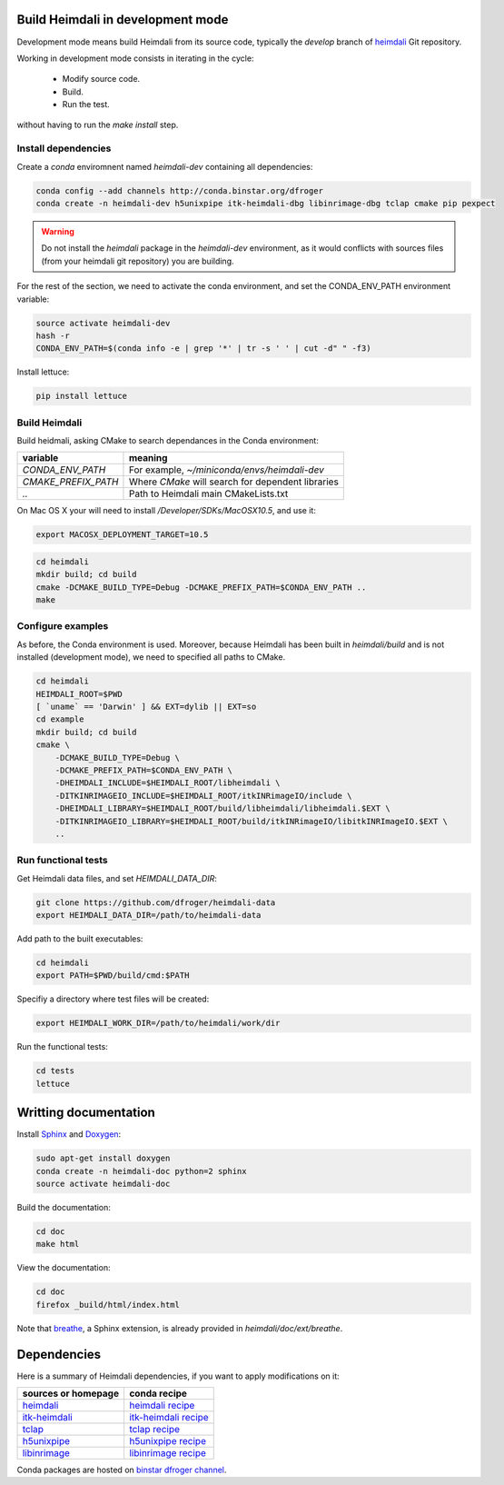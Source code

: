Build Heimdali in development mode
====================================

Development mode means build Heimdali from its source code, typically the
`develop` branch of heimdali_ Git repository.

Working in development mode consists in iterating in the cycle:

  - Modify source code.
  - Build.
  - Run the test.

without having to run the `make install` step.

Install dependencies
--------------------

Create a `conda` enviromnent named `heimdali-dev` containing all dependencies:

.. code-block:: bash

    conda config --add channels http://conda.binstar.org/dfroger
    conda create -n heimdali-dev h5unixpipe itk-heimdali-dbg libinrimage-dbg tclap cmake pip pexpect

.. warning::

    Do not install the `heimdali` package in the `heimdali-dev` environment,
    as it would conflicts with sources files (from your heimdali git
    repository) you are building.

For the rest of the section, we need to activate the conda environment, and
set the CONDA_ENV_PATH environment variable:

.. code-block:: bash

    source activate heimdali-dev
    hash -r
    CONDA_ENV_PATH=$(conda info -e | grep '*' | tr -s ' ' | cut -d" " -f3)
   
Install lettuce:

.. code-block:: bash

    pip install lettuce

Build Heimdali
--------------------

Build heidmali, asking CMake to search dependances in the Conda environment:

+------------------------+----------------------------------------------------+
| variable               |    meaning                                         |
+========================+====================================================+
| `CONDA_ENV_PATH`       | For example, `~/miniconda/envs/heimdali-dev`       |
+------------------------+----------------------------------------------------+
| `CMAKE_PREFIX_PATH`    | Where `CMake` will search for dependent libraries  |
+------------------------+----------------------------------------------------+
| `..`                   | Path to Heimdali main CMakeLists.txt               |
+------------------------+----------------------------------------------------+

On Mac OS X your will need to install `/Developer/SDKs/MacOSX10.5`, and use it:

.. code-block:: bash

    export MACOSX_DEPLOYMENT_TARGET=10.5

.. code-block:: bash

    cd heimdali
    mkdir build; cd build
    cmake -DCMAKE_BUILD_TYPE=Debug -DCMAKE_PREFIX_PATH=$CONDA_ENV_PATH ..
    make

Configure examples
--------------------

As before, the Conda environment is used. Moreover, because Heimdali has been
built in `heimdali/build` and is not installed (development mode), we need to
specified all paths to CMake.

.. code-block:: bash

    cd heimdali
    HEIMDALI_ROOT=$PWD
    [ `uname` == 'Darwin' ] && EXT=dylib || EXT=so
    cd example
    mkdir build; cd build
    cmake \
        -DCMAKE_BUILD_TYPE=Debug \
        -DCMAKE_PREFIX_PATH=$CONDA_ENV_PATH \
        -DHEIMDALI_INCLUDE=$HEIMDALI_ROOT/libheimdali \
        -DITKINRIMAGEIO_INCLUDE=$HEIMDALI_ROOT/itkINRimageIO/include \
        -DHEIMDALI_LIBRARY=$HEIMDALI_ROOT/build/libheimdali/libheimdali.$EXT \
        -DITKINRIMAGEIO_LIBRARY=$HEIMDALI_ROOT/build/itkINRimageIO/libitkINRImageIO.$EXT \
        ..

Run functional tests
--------------------

Get Heimdali data files, and set `HEIMDALI_DATA_DIR`:

.. code-block:: bash

    git clone https://github.com/dfroger/heimdali-data
    export HEIMDALI_DATA_DIR=/path/to/heimdali-data

Add path to the built executables:

.. code-block:: bash

    cd heimdali
    export PATH=$PWD/build/cmd:$PATH

Specifiy a directory where test files will be created:

.. code-block:: bash

    export HEIMDALI_WORK_DIR=/path/to/heimdali/work/dir


Run the functional tests:

.. code-block:: bash

    cd tests
    lettuce

Writting documentation
====================================


Install Sphinx_ and Doxygen_:

.. code-block:: bash

    sudo apt-get install doxygen
    conda create -n heimdali-doc python=2 sphinx
    source activate heimdali-doc

Build the documentation:

.. code-block:: bash
    
    cd doc
    make html

View the documentation:

.. code-block:: bash

    cd doc
    firefox _build/html/index.html

Note that breathe_, a Sphinx extension, is already provided in
`heimdali/doc/ext/breathe`.

Dependencies
====================================

Here is a summary of Heimdali dependencies, if you want to apply modifications on
it:

+-----------------------------+------------------------+
| sources or homepage         | conda recipe           |
+=============================+========================+
| heimdali_                   | `heimdali recipe`_     |
+-----------------------------+------------------------+
| itk-heimdali_               | `itk-heimdali recipe`_ |
+-----------------------------+------------------------+
| tclap_                      | `tclap recipe`_        |
+-----------------------------+------------------------+
| h5unixpipe_                 | `h5unixpipe recipe`_   |
+-----------------------------+------------------------+
| libinrimage_                | `libinrimage recipe`_  |
+-----------------------------+------------------------+

Conda packages are hosted on `binstar dfroger channel`_.

.. _Sphinx: http://sphinx-doc.org/
.. _Doxygen: www.doxygen.org/
.. _breathe: https://breathe.readthedocs.org
.. _heimdali: https://github.com/dfroger/heimdali
.. _heimdali recipe: https://github.com/dfroger/heimdali/tree/master/conda-recipe
.. _itk-heimdali: https://github.com/dfroger/itk/tree/heimdali
.. _itk-heimdali recipe: https://github.com/dfroger/df-conda-recipe/tree/master/itk-heimdali
.. _tclap: http://tclap.sourceforge.net/
.. _tclap recipe: https://github.com/dfroger/df-conda-recipe/tree/master/tclap
.. _h5unixpipe: https://github.com/dfroger/h5unixpipe
.. _h5unixpipe recipe: https://github.com/dfroger/h5unixpipe/tree/master/conda
.. _libinrimage: http://inrimage.gforge.inria.fr
.. _libinrimage recipe: https://github.com/dfroger/df-conda-recipe/tree/master/libinrimage
.. _binstar dfroger channel: https://binstar.org/dfroger 

